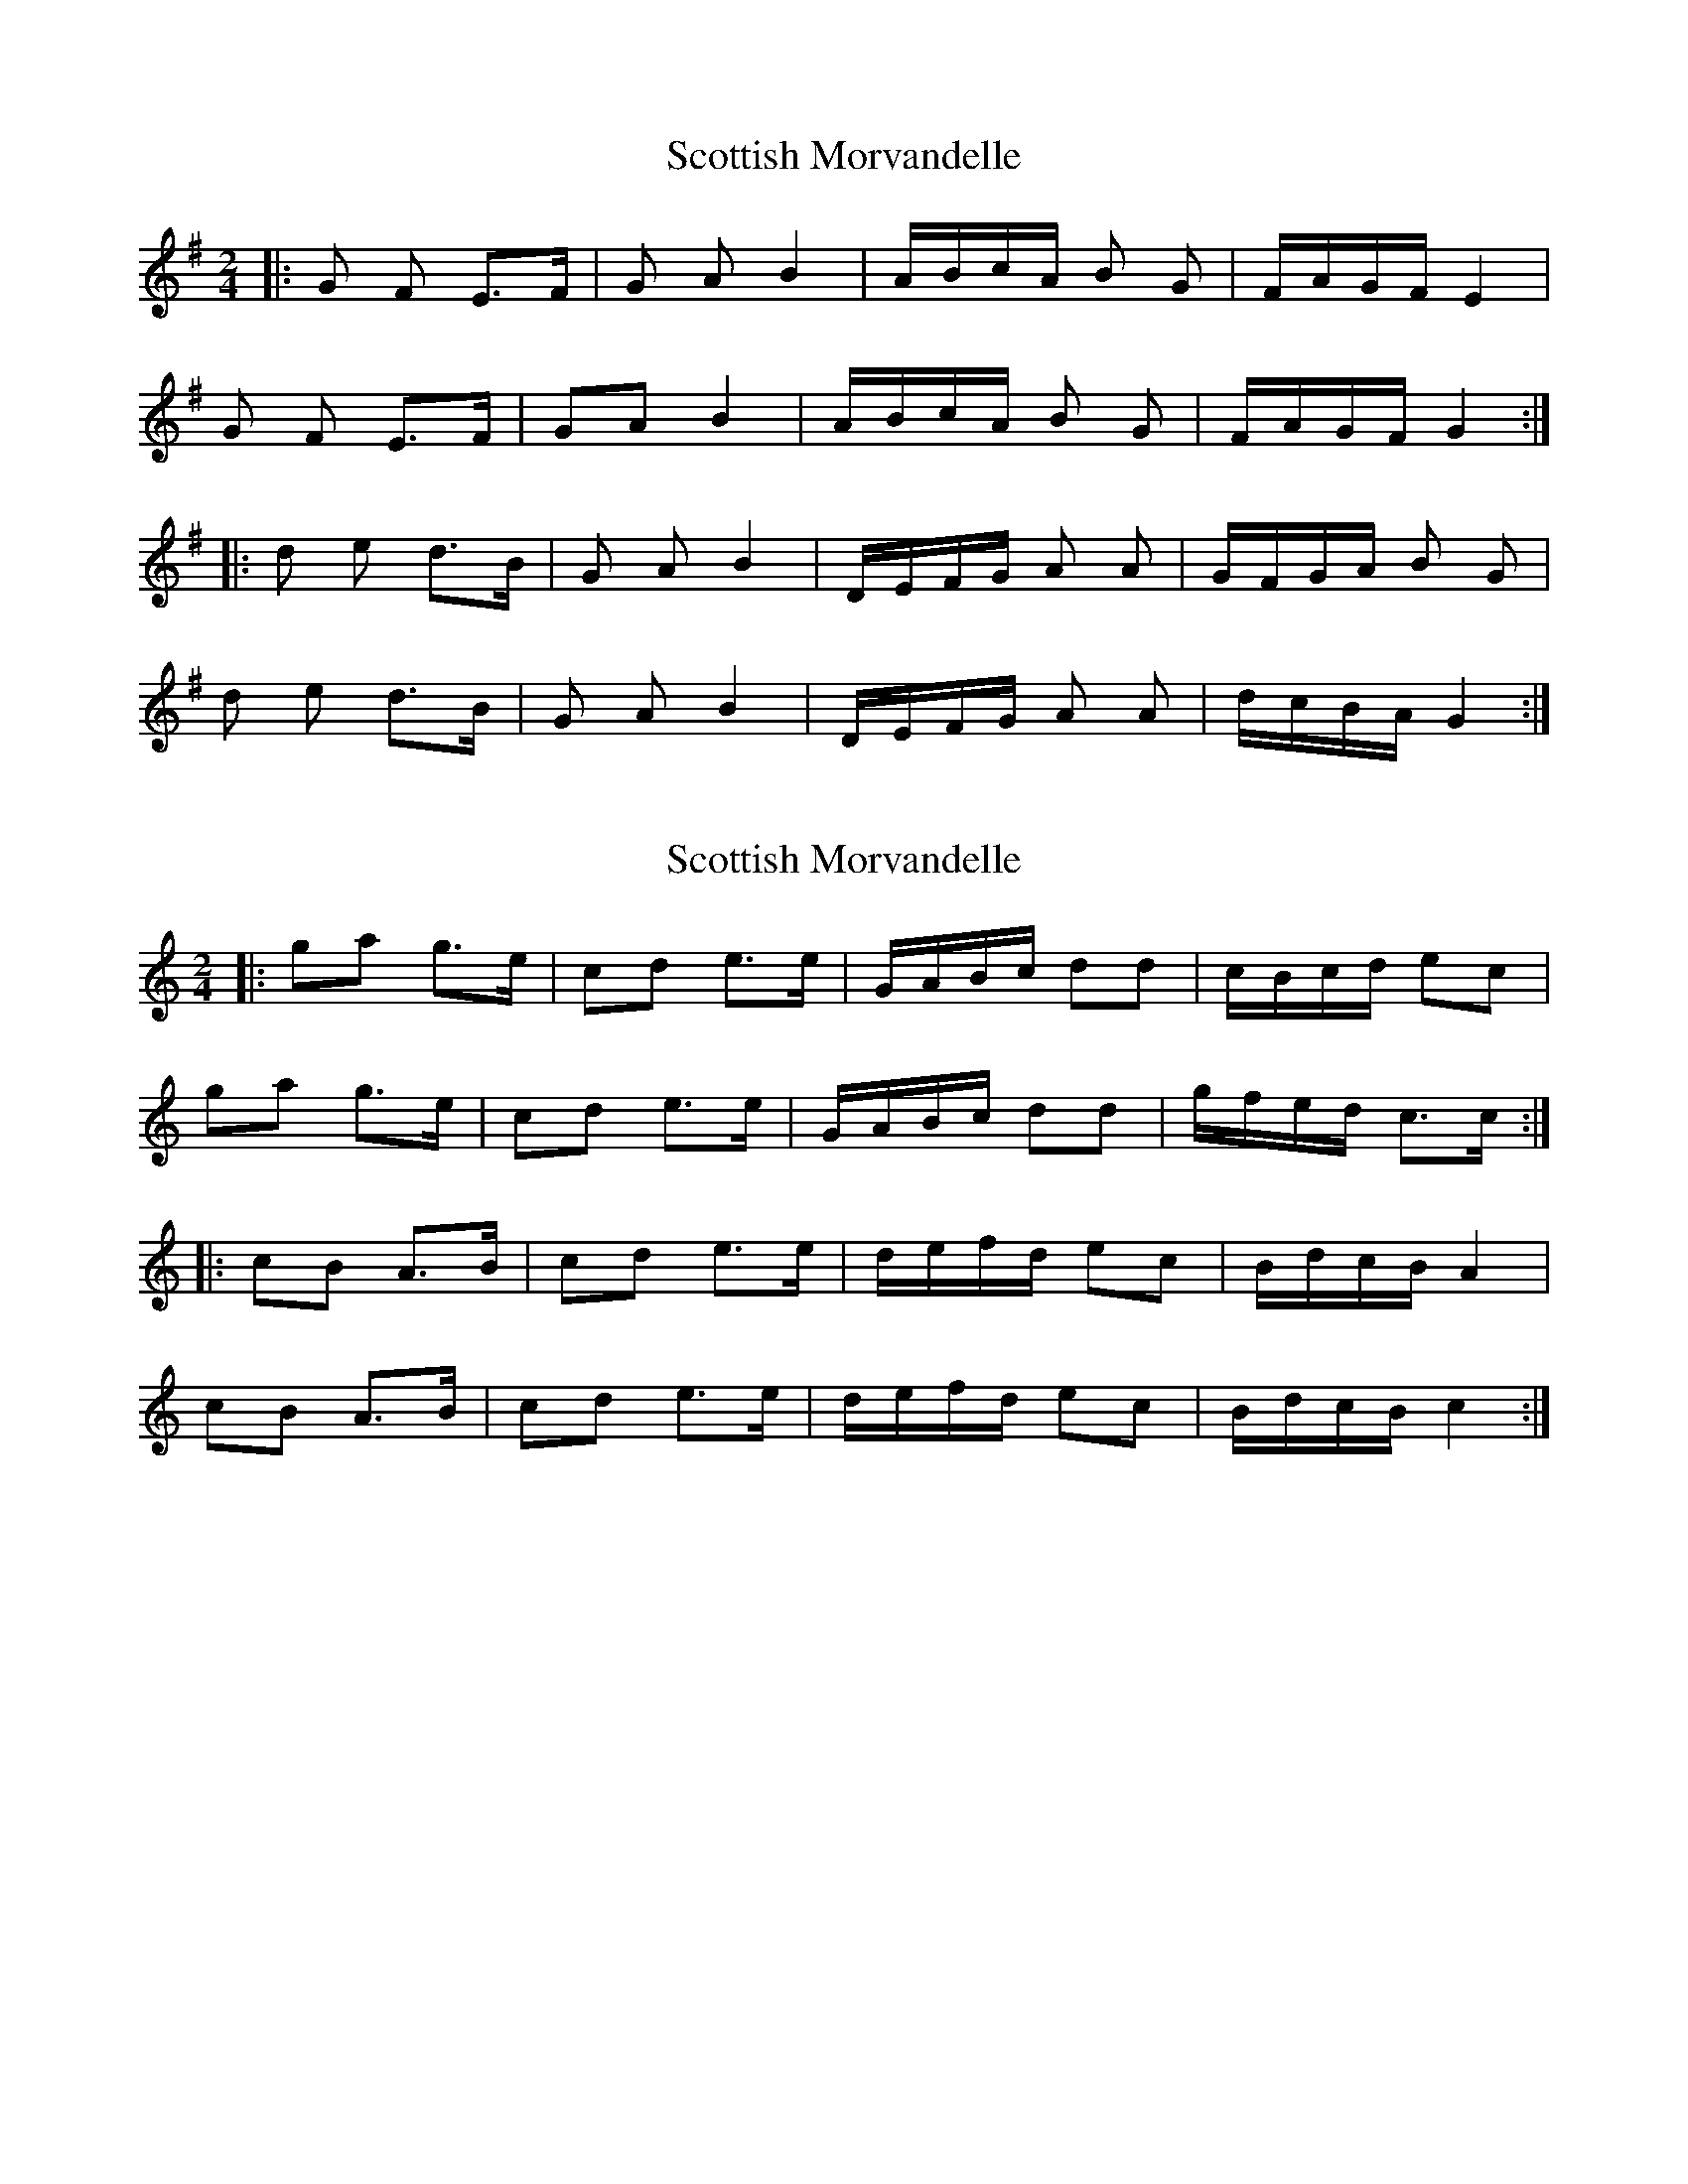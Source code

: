 X: 1
T: Scottish Morvandelle
Z: frkrygow
S: https://thesession.org/tunes/12580#setting21144
R: polka
M: 2/4
L: 1/8
K: Gmaj
|: G F E>F | G A B2 | A/B/c/A/ B G | F/A/G/F/ E2 |
G F E>F | GA B2 | A/B/c/A/ B G | F/A/G/F/ G2 :|
|: d e d>B | G A B2 | D/E/F/G/ A A | G/F/G/A/ B G |
d e d>B | G A B2 | D/E/F/G/ A A | d/c/B/A/ G2 :|
X: 2
T: Scottish Morvandelle
Z: Robleo
S: https://thesession.org/tunes/12580#setting21207
R: polka
M: 2/4
L: 1/8
K: Cmaj
|: ga g>e | cd e>e | G/A/B/c/ dd | c/B/c/d/ ec |
ga g>e | cd e>e| G/A/B/c/ dd | g/f/e/d/ c>c :|
K: Amin
|: cB A>B | cd e>e | d/e/f/d/ ec | B/d/c/B/ A2 |
cB A>B | cd e>e | d/e/f/d/ ec | B/d/c/B/ c2 :|
